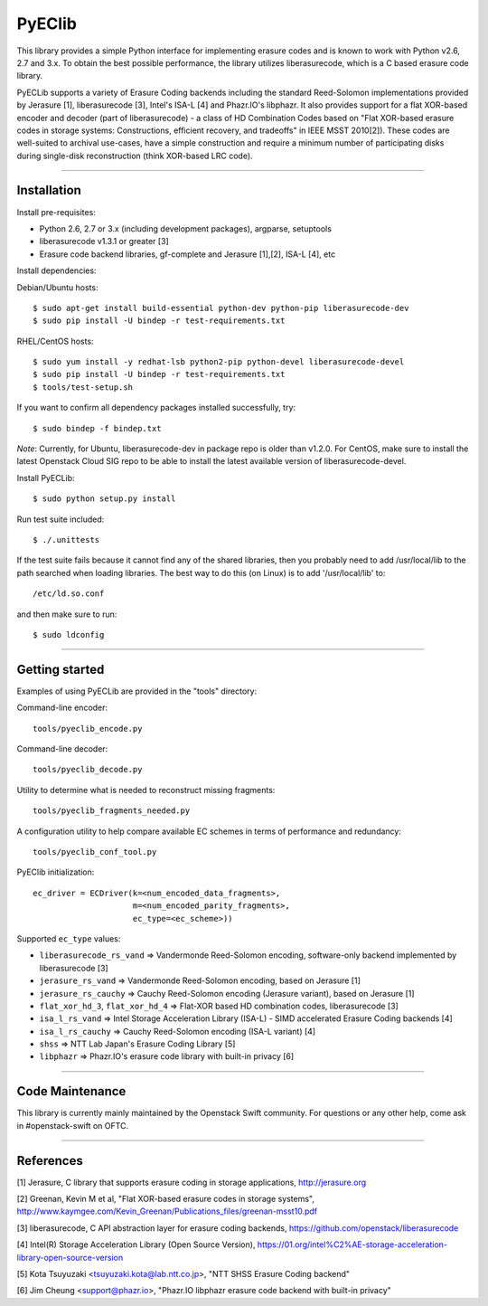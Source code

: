 PyEClib
-------

This library provides a simple Python interface for implementing erasure codes
and is known to work with Python v2.6, 2.7 and 3.x. To obtain the best possible
performance, the library utilizes liberasurecode, which is a C based erasure
code library.

PyECLib supports a variety of Erasure Coding backends including the standard
Reed-Solomon implementations provided by Jerasure [1], liberasurecode [3],
Intel's ISA-L [4] and Phazr.IO's libphazr.  It also provides support for a flat
XOR-based encoder and decoder (part of liberasurecode) - a class of HD
Combination Codes based on "Flat XOR-based erasure codes in storage systems:
Constructions, efficient recovery, and tradeoffs" in IEEE MSST 2010[2]).
These codes are well-suited to archival use-cases, have a simple construction
and require a minimum number of participating disks during single-disk
reconstruction (think XOR-based LRC code).

-----

Installation
============

Install pre-requisites:

* Python 2.6, 2.7 or 3.x (including development packages), argparse, setuptools
* liberasurecode v1.3.1 or greater [3]
* Erasure code backend libraries, gf-complete and Jerasure [1],[2], ISA-L [4], etc

Install dependencies:

Debian/Ubuntu hosts::

    $ sudo apt-get install build-essential python-dev python-pip liberasurecode-dev
    $ sudo pip install -U bindep -r test-requirements.txt

RHEL/CentOS hosts::
    
    $ sudo yum install -y redhat-lsb python2-pip python-devel liberasurecode-devel
    $ sudo pip install -U bindep -r test-requirements.txt
    $ tools/test-setup.sh

If you want to confirm all dependency packages installed successfully, try::

    $ sudo bindep -f bindep.txt

*Note*: Currently, for Ubuntu, liberasurecode-dev in package repo is older than v1.2.0.
For CentOS, make sure to install the latest Openstack Cloud SIG repo
to be able to install the latest available version of liberasurecode-devel.

Install PyECLib::

    $ sudo python setup.py install

Run test suite included::

    $ ./.unittests

If the test suite fails because it cannot find any of the shared libraries,
then you probably need to add /usr/local/lib to the path searched when loading
libraries.  The best way to do this (on Linux) is to add '/usr/local/lib' to::

    /etc/ld.so.conf

and then make sure to run::

    $ sudo ldconfig

-----

Getting started
===============

Examples of using PyECLib are provided in the "tools" directory:

Command-line encoder::

    tools/pyeclib_encode.py

Command-line decoder::

    tools/pyeclib_decode.py

Utility to determine what is needed to reconstruct missing fragments::

    tools/pyeclib_fragments_needed.py

A configuration utility to help compare available EC schemes in terms of
performance and redundancy::

    tools/pyeclib_conf_tool.py

PyEClib initialization::

    ec_driver = ECDriver(k=<num_encoded_data_fragments>,
                         m=<num_encoded_parity_fragments>,
                         ec_type=<ec_scheme>))

Supported ``ec_type`` values:

* ``liberasurecode_rs_vand`` => Vandermonde Reed-Solomon encoding, software-only backend implemented by liberasurecode [3]
* ``jerasure_rs_vand`` => Vandermonde Reed-Solomon encoding, based on Jerasure [1]
* ``jerasure_rs_cauchy`` => Cauchy Reed-Solomon encoding (Jerasure variant), based on Jerasure [1]
* ``flat_xor_hd_3``, ``flat_xor_hd_4`` => Flat-XOR based HD combination codes, liberasurecode [3]
* ``isa_l_rs_vand`` => Intel Storage Acceleration Library (ISA-L) - SIMD accelerated Erasure Coding backends [4]
* ``isa_l_rs_cauchy`` => Cauchy Reed-Solomon encoding (ISA-L variant) [4]
* ``shss`` => NTT Lab Japan's Erasure Coding Library [5]
* ``libphazr`` => Phazr.IO's erasure code library with built-in privacy [6]

-----

Code Maintenance
================

This library is currently mainly maintained by the Openstack Swift community.
For questions or any other help, come ask in #openstack-swift on OFTC.

-----

References
==========

[1] Jerasure, C library that supports erasure coding in storage applications, http://jerasure.org

[2] Greenan, Kevin M et al, "Flat XOR-based erasure codes in storage systems", http://www.kaymgee.com/Kevin_Greenan/Publications_files/greenan-msst10.pdf

[3] liberasurecode, C API abstraction layer for erasure coding backends, https://github.com/openstack/liberasurecode

[4] Intel(R) Storage Acceleration Library (Open Source Version), https://01.org/intel%C2%AE-storage-acceleration-library-open-source-version

[5] Kota Tsuyuzaki <tsuyuzaki.kota@lab.ntt.co.jp>, "NTT SHSS Erasure Coding backend"

[6] Jim Cheung <support@phazr.io>, "Phazr.IO libphazr erasure code backend with built-in privacy"
